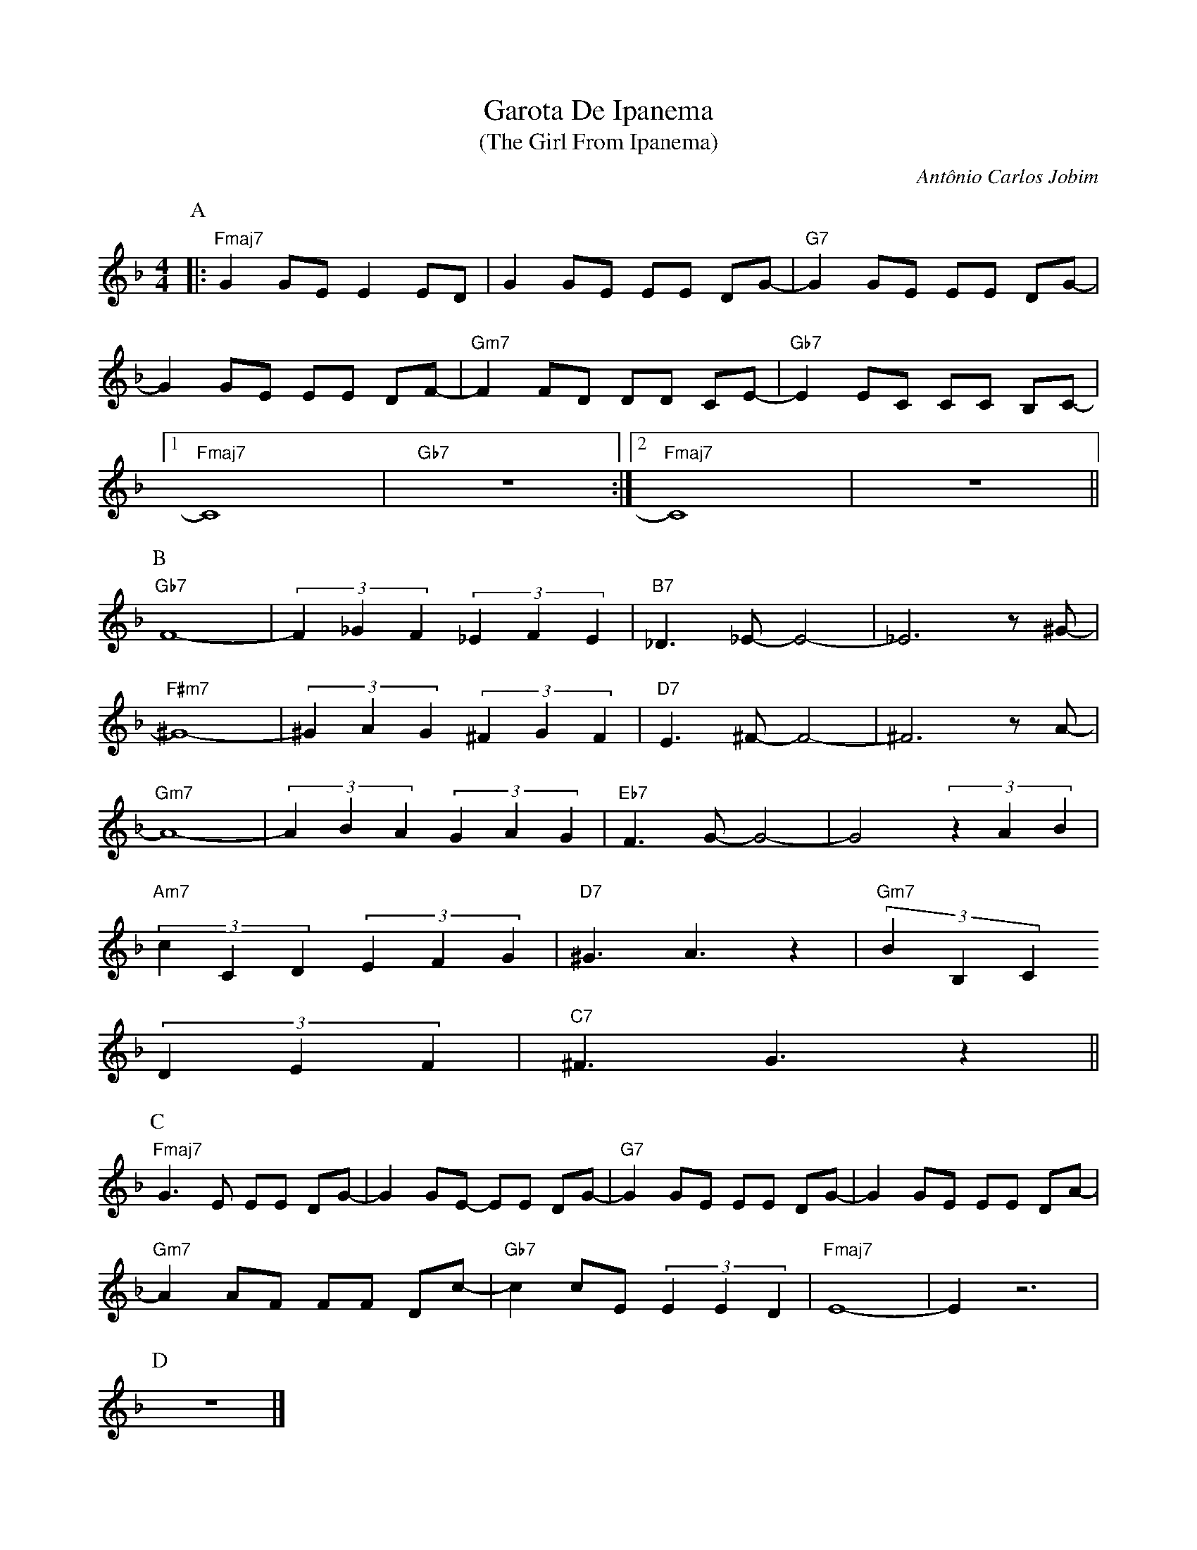 X: 1
T: Garota De Ipanema
T: (The Girl From Ipanema)
C: Ant\^onio Carlos Jobim
M: 4/4
L: 1/8
K: F
P:A
%%MIDI program 67       % Baritone Sax
%%MIDI gchord fzcffczc  % bossa nova (approximate)
%%MIDI chordvol 30
%%MIDI bassvol 30
%%MIDI chordprog 25     % Steel String Guitar
%%MIDI bassprog 25
|:"Fmaj7"G2 GE E2 ED|G2 GE EE DG-|"G7"G2 GE EE DG-|
G2 GE EE DF-|"Gm7"F2 FD DD CE-|"Gb7"E2 EC CC B,C-|
[1"Fmaj7"C8|"Gb7"z8 :|[2"Fmaj7"C8 |z8||
P:B
"Gb7"F8-|(3F2_G2F2 (3:2:3_E2F2E2|"B7"_D3 _E-E4-|_E6 z ^G-|
"F#m7"^G8-|(3^G2A2G2 (3^F2G2F2|"D7"E3 ^F-F4-|^F6 z A-|
"Gm7"A8-|(3A2B2A2 (3:2:3G2A2G2|"Eb7"F3 G-G4-|G4 (3z2A2B2|
"Am7"(3c2C2D2 (3E2F2G2|"D7"^G3 A3 z2|"Gm7" (3B2B,2C2
(3D2E2F2|"C7" ^F3 G3 z2 ||
P:C
"Fmaj7"G3 E EE DG-|G2 GE- EE DG-|"G7"G2 GE EE DG-|G2 GE EE DA-|
"Gm7"A2 AF FF Dc-|"Gb7" c2 cE (3E2E2D2|"Fmaj7" E8-|E2 z6|
P:D
%%MIDI gchord c2
z8|]
